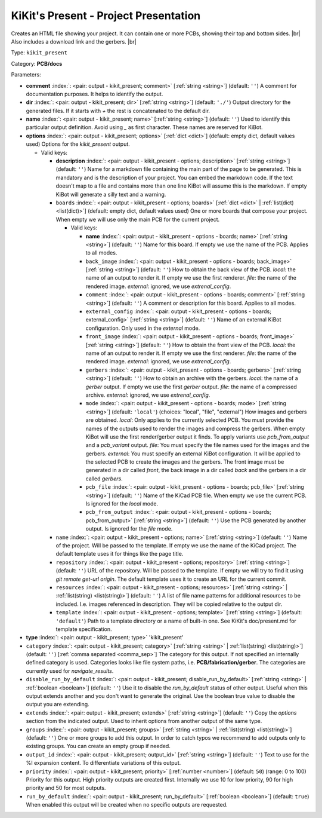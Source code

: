 .. Automatically generated by KiBot, please don't edit this file

.. index::
   pair: KiKit's Present - Project Presentation; kikit_present

KiKit's Present - Project Presentation
~~~~~~~~~~~~~~~~~~~~~~~~~~~~~~~~~~~~~~

Creates an HTML file showing your project.
It can contain one or more PCBs, showing their top and bottom sides. |br|
Also includes a download link and the gerbers. |br|

Type: ``kikit_present``

Category: **PCB/docs**

Parameters:

-  **comment** :index:`: <pair: output - kikit_present; comment>` [:ref:`string <string>`] (default: ``''``) A comment for documentation purposes. It helps to identify the output.
-  **dir** :index:`: <pair: output - kikit_present; dir>` [:ref:`string <string>`] (default: ``'./'``) Output directory for the generated files.
   If it starts with `+` the rest is concatenated to the default dir.
-  **name** :index:`: <pair: output - kikit_present; name>` [:ref:`string <string>`] (default: ``''``) Used to identify this particular output definition.
   Avoid using `_` as first character. These names are reserved for KiBot.
-  **options** :index:`: <pair: output - kikit_present; options>` [:ref:`dict <dict>`] (default: empty dict, default values used) Options for the `kikit_present` output.

   -  Valid keys:

      -  **description** :index:`: <pair: output - kikit_present - options; description>` [:ref:`string <string>`] (default: ``''``) Name for a markdown file containing the main part of the page to be generated.
         This is mandatory and is the description of your project.
         You can embed the markdown code. If the text doesn't map to a file and contains
         more than one line KiBot will assume this is the markdown.
         If empty KiBot will generate a silly text and a warning.
      -  ``boards`` :index:`: <pair: output - kikit_present - options; boards>` [:ref:`dict <dict>` | :ref:`list(dict) <list(dict)>`] (default: empty dict, default values used) One or more boards that compose your project.
         When empty we will use only the main PCB for the current project.

         -  Valid keys:

            -  **name** :index:`: <pair: output - kikit_present - options - boards; name>` [:ref:`string <string>`] (default: ``''``) Name for this board. If empty we use the name of the PCB.
               Applies to all modes.
            -  ``back_image`` :index:`: <pair: output - kikit_present - options - boards; back_image>` [:ref:`string <string>`] (default: ``''``) How to obtain the back view of the PCB.
               *local*: the name of an output to render it.
               If empty we use the first renderer.
               *file*: the name of the rendered image.
               *external*: ignored, we use `extrenal_config`.
            -  ``comment`` :index:`: <pair: output - kikit_present - options - boards; comment>` [:ref:`string <string>`] (default: ``''``) A comment or description for this board.
               Applies to all modes.
            -  ``external_config`` :index:`: <pair: output - kikit_present - options - boards; external_config>` [:ref:`string <string>`] (default: ``''``) Name of an external KiBot configuration.
               Only used in the *external* mode.
            -  ``front_image`` :index:`: <pair: output - kikit_present - options - boards; front_image>` [:ref:`string <string>`] (default: ``''``) How to obtain the front view of the PCB.
               *local*: the name of an output to render it.
               If empty we use the first renderer.
               *file*: the name of the rendered image.
               *external*: ignored, we use `extrenal_config`.
            -  ``gerbers`` :index:`: <pair: output - kikit_present - options - boards; gerbers>` [:ref:`string <string>`] (default: ``''``) How to obtain an archive with the gerbers.
               *local*: the name of a `gerber` output.
               If empty we use the first `gerber` output.
               *file*: the name of a compressed archive.
               *external*: ignored, we use `extrenal_config`.
            -  ``mode`` :index:`: <pair: output - kikit_present - options - boards; mode>` [:ref:`string <string>`] (default: ``'local'``) (choices: "local", "file", "external") How images and gerbers are obtained.
               *local*: Only applies to the currently selected PCB.
               You must provide the names of the outputs used to render
               the images and compress the gerbers.
               When empty KiBot will use the first render/gerber output
               it finds.
               To apply variants use `pcb_from_output` and a `pcb_variant`
               output.
               *file*: You must specify the file names used for the images and
               the gerbers.
               *external*: You must specify an external KiBot configuration.
               It will be applied to the selected PCB to create the images and
               the gerbers. The front image must be generated in a dir called
               *front*, the back image in a dir called *back* and the gerbers
               in a dir called *gerbers*.
            -  ``pcb_file`` :index:`: <pair: output - kikit_present - options - boards; pcb_file>` [:ref:`string <string>`] (default: ``''``) Name of the KiCad PCB file. When empty we use the current PCB.
               Is ignored for the *local* mode.
            -  ``pcb_from_output`` :index:`: <pair: output - kikit_present - options - boards; pcb_from_output>` [:ref:`string <string>`] (default: ``''``) Use the PCB generated by another output.
               Is ignored for the *file* mode.

      -  ``name`` :index:`: <pair: output - kikit_present - options; name>` [:ref:`string <string>`] (default: ``''``) Name of the project. Will be passed to the template.
         If empty we use the name of the KiCad project.
         The default template uses it for things like the page title.
      -  ``repository`` :index:`: <pair: output - kikit_present - options; repository>` [:ref:`string <string>`] (default: ``''``) URL of the repository. Will be passed to the template.
         If empty we will try to find it using `git remote get-url origin`.
         The default template uses it to create an URL for the current commit.
      -  ``resources`` :index:`: <pair: output - kikit_present - options; resources>` [:ref:`string <string>` | :ref:`list(string) <list(string)>`] (default: ``''``)  A list of file name patterns for additional resources to be included.
         I.e. images referenced in description.
         They will be copied relative to the output dir.

      -  ``template`` :index:`: <pair: output - kikit_present - options; template>` [:ref:`string <string>`] (default: ``'default'``) Path to a template directory or a name of built-in one.
         See KiKit's doc/present.md for template specification.

-  **type** :index:`: <pair: output - kikit_present; type>` 'kikit_present'
-  ``category`` :index:`: <pair: output - kikit_present; category>` [:ref:`string <string>` | :ref:`list(string) <list(string)>`] (default: ``''``) [:ref:`comma separated <comma_sep>`] The category for this output. If not specified an internally defined
   category is used.
   Categories looks like file system paths, i.e. **PCB/fabrication/gerber**.
   The categories are currently used for `navigate_results`.

-  ``disable_run_by_default`` :index:`: <pair: output - kikit_present; disable_run_by_default>` [:ref:`string <string>` | :ref:`boolean <boolean>`] (default: ``''``) Use it to disable the `run_by_default` status of other output.
   Useful when this output extends another and you don't want to generate the original.
   Use the boolean true value to disable the output you are extending.
-  ``extends`` :index:`: <pair: output - kikit_present; extends>` [:ref:`string <string>`] (default: ``''``) Copy the `options` section from the indicated output.
   Used to inherit options from another output of the same type.
-  ``groups`` :index:`: <pair: output - kikit_present; groups>` [:ref:`string <string>` | :ref:`list(string) <list(string)>`] (default: ``''``) One or more groups to add this output. In order to catch typos
   we recommend to add outputs only to existing groups. You can create an empty group if
   needed.

-  ``output_id`` :index:`: <pair: output - kikit_present; output_id>` [:ref:`string <string>`] (default: ``''``) Text to use for the %I expansion content. To differentiate variations of this output.
-  ``priority`` :index:`: <pair: output - kikit_present; priority>` [:ref:`number <number>`] (default: ``50``) (range: 0 to 100) Priority for this output. High priority outputs are created first.
   Internally we use 10 for low priority, 90 for high priority and 50 for most outputs.
-  ``run_by_default`` :index:`: <pair: output - kikit_present; run_by_default>` [:ref:`boolean <boolean>`] (default: ``true``) When enabled this output will be created when no specific outputs are requested.

